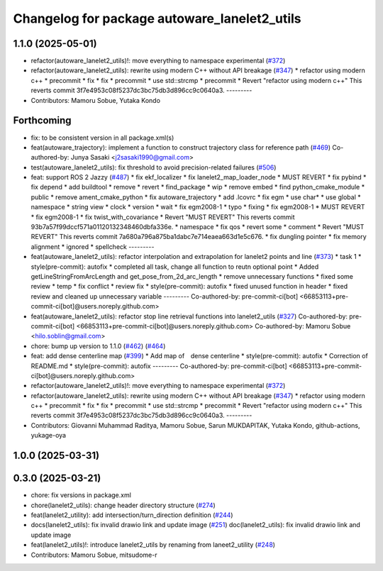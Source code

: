 ^^^^^^^^^^^^^^^^^^^^^^^^^^^^^^^^^^^^^^^^^^^^^
Changelog for package autoware_lanelet2_utils
^^^^^^^^^^^^^^^^^^^^^^^^^^^^^^^^^^^^^^^^^^^^^

1.1.0 (2025-05-01)
------------------
* refactor(autoware_lanelet2_utils)!: move everything to namespace experimental (`#372 <https://github.com/autowarefoundation/autoware_core/issues/372>`_)
* refactor(autoware_lanelet2_utils): rewrite using modern C++ without API breakage (`#347 <https://github.com/autowarefoundation/autoware_core/issues/347>`_)
  * refactor using modern c++
  * precommit
  * fix
  * fix
  * precommit
  * use std::strcmp
  * precommit
  * Revert "refactor using modern c++"
  This reverts commit 3f7e4953c08f5237dc3bc75db3d896cc9c0640a3.
  ---------
* Contributors: Mamoru Sobue, Yutaka Kondo

Forthcoming
-----------
* fix: to be consistent version in all package.xml(s)
* feat(autoware_trajectory): implement a function to construct trajectory class for reference path (`#469 <https://github.com/autowarefoundation/autoware_core/issues/469>`_)
  Co-authored-by: Junya Sasaki <j2sasaki1990@gmail.com>
* test(autoware_lanelet2_utils): fix threshold to avoid precision-related failures (`#506 <https://github.com/autowarefoundation/autoware_core/issues/506>`_)
* feat: support ROS 2 Jazzy (`#487 <https://github.com/autowarefoundation/autoware_core/issues/487>`_)
  * fix ekf_localizer
  * fix lanelet2_map_loader_node
  * MUST REVERT
  * fix pybind
  * fix depend
  * add buildtool
  * remove
  * revert
  * find_package
  * wip
  * remove embed
  * find python_cmake_module
  * public
  * remove ament_cmake_python
  * fix autoware_trajectory
  * add .lcovrc
  * fix egm
  * use char*
  * use global
  * namespace
  * string view
  * clock
  * version
  * wait
  * fix egm2008-1
  * typo
  * fixing
  * fix egm2008-1
  * MUST REVERT
  * fix egm2008-1
  * fix twist_with_covariance
  * Revert "MUST REVERT"
  This reverts commit 93b7a57f99dccf571a01120132348460dbfa336e.
  * namespace
  * fix qos
  * revert some
  * comment
  * Revert "MUST REVERT"
  This reverts commit 7a680a796a875ba1dabc7e714eaea663d1e5c676.
  * fix dungling pointer
  * fix memory alignment
  * ignored
  * spellcheck
  ---------
* feat(autoware_lanelet2_utils): refactor interpolation and extrapolation for lanelet2 points and line (`#373 <https://github.com/autowarefoundation/autoware_core/issues/373>`_)
  * task 1
  * style(pre-commit): autofix
  * completed all task, change all function to reutn optional point
  * Added getLineStringFromArcLength and get_pose_from_2d_arc_length
  * remove unnecessary functions
  * fixed some review
  * temp
  * fix conflict
  * review fix
  * style(pre-commit): autofix
  * fixed unused function in header
  * fixed review and cleaned up unnecessary variable
  ---------
  Co-authored-by: pre-commit-ci[bot] <66853113+pre-commit-ci[bot]@users.noreply.github.com>
* feat(autoware_lanelet2_utils): refactor stop line retrieval functions into lanelet2_utils (`#327 <https://github.com/autowarefoundation/autoware_core/issues/327>`_)
  Co-authored-by: pre-commit-ci[bot] <66853113+pre-commit-ci[bot]@users.noreply.github.com>
  Co-authored-by: Mamoru Sobue <hilo.soblin@gmail.com>
* chore: bump up version to 1.1.0 (`#462 <https://github.com/autowarefoundation/autoware_core/issues/462>`_) (`#464 <https://github.com/autowarefoundation/autoware_core/issues/464>`_)
* feat: add dense centerline map (`#399 <https://github.com/autowarefoundation/autoware_core/issues/399>`_)
  * Add map of　dense centerline
  * style(pre-commit): autofix
  * Correction of README.md
  * style(pre-commit): autofix
  ---------
  Co-authored-by: pre-commit-ci[bot] <66853113+pre-commit-ci[bot]@users.noreply.github.com>
* refactor(autoware_lanelet2_utils)!: move everything to namespace experimental (`#372 <https://github.com/autowarefoundation/autoware_core/issues/372>`_)
* refactor(autoware_lanelet2_utils): rewrite using modern C++ without API breakage (`#347 <https://github.com/autowarefoundation/autoware_core/issues/347>`_)
  * refactor using modern c++
  * precommit
  * fix
  * fix
  * precommit
  * use std::strcmp
  * precommit
  * Revert "refactor using modern c++"
  This reverts commit 3f7e4953c08f5237dc3bc75db3d896cc9c0640a3.
  ---------
* Contributors: Giovanni Muhammad Raditya, Mamoru Sobue, Sarun MUKDAPITAK, Yutaka Kondo, github-actions, yukage-oya

1.0.0 (2025-03-31)
------------------

0.3.0 (2025-03-21)
------------------
* chore: fix versions in package.xml
* chore(lanelet2_utils): change header directory structure (`#274 <https://github.com/autowarefoundation/autoware.core/issues/274>`_)
* feat(lanelet2_utility): add intersection/turn_direction definition (`#244 <https://github.com/autowarefoundation/autoware.core/issues/244>`_)
* docs(lanelet2_utils): fix invalid drawio link and update image (`#251 <https://github.com/autowarefoundation/autoware.core/issues/251>`_)
  doc(lanelet2_utils): fix invalid drawio link and update image
* feat(lanelet2_utils)!: introduce lanelet2_utils by renaming from laneet2_utility (`#248 <https://github.com/autowarefoundation/autoware.core/issues/248>`_)
* Contributors: Mamoru Sobue, mitsudome-r
